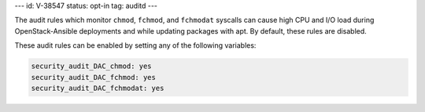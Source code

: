 ---
id: V-38547
status: opt-in
tag: auditd
---

The audit rules which monitor ``chmod``, ``fchmod``, and ``fchmodat``
syscalls can cause high CPU and I/O load during OpenStack-Ansible deployments
and while updating packages with apt. By default, these rules are disabled.

These audit rules can be enabled by setting any of the following variables:

.. code-block:: yaml

    security_audit_DAC_chmod: yes
    security_audit_DAC_fchmod: yes
    security_audit_DAC_fchmodat: yes
